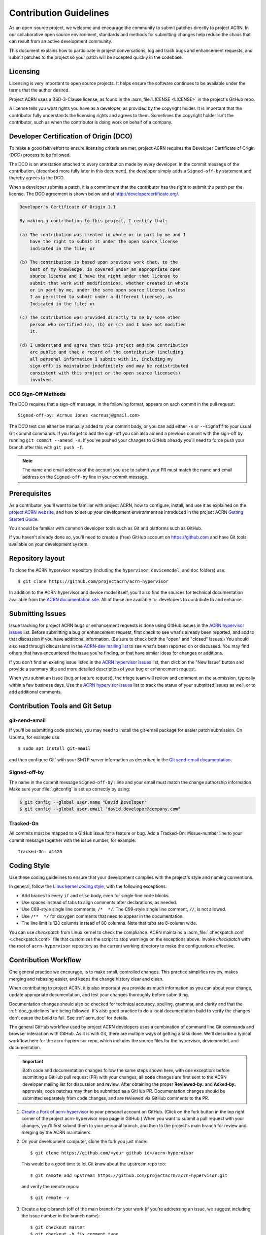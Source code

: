 .. _contribute_guidelines:

Contribution Guidelines
#######################

As an open-source project, we welcome and encourage the community to
submit patches directly to project ACRN.  In our collaborative open
source environment, standards and methods for submitting changes help
reduce the chaos that can result from an active development community.

This document explains how to participate in project conversations, log
and track bugs and enhancement requests, and submit patches to the
project so your patch will be accepted quickly in the codebase.

Licensing
*********

Licensing is very important to open source projects. It helps ensure the
software continues to be available under the terms that the author
desired.

Project ACRN uses a BSD-3-Clause license, as found in the
:acrn_file:`LICENSE <LICENSE>`
in the project's GitHub repo.

A license tells you what rights you have as a developer, as provided by
the copyright holder. It is important that the contributor fully
understands the licensing rights and agrees to them. Sometimes the
copyright holder isn't the contributor, such as when the contributor is
doing work on behalf of a company.

.. _DCO:

Developer Certification of Origin (DCO)
***************************************

To make a good faith effort to ensure licensing criteria are met,
project ACRN requires the Developer Certificate of Origin (DCO) process
to be followed.

The DCO is an attestation attached to every contribution made by every
developer. In the commit message of the contribution, (described more
fully later in this document), the developer simply adds a
``Signed-off-by`` statement and thereby agrees to the DCO.

When a developer submits a patch, it is a commitment that the
contributor has the right to submit the patch per the license.  The DCO
agreement is shown below and at http://developercertificate.org/.

.. code-block:: none

    Developer's Certificate of Origin 1.1

    By making a contribution to this project, I certify that:

    (a) The contribution was created in whole or in part by me and I
        have the right to submit it under the open source license
        indicated in the file; or

    (b) The contribution is based upon previous work that, to the
        best of my knowledge, is covered under an appropriate open
        source license and I have the right under that license to
        submit that work with modifications, whether created in whole
        or in part by me, under the same open source license (unless
        I am permitted to submit under a different license), as
        Indicated in the file; or

    (c) The contribution was provided directly to me by some other
        person who certified (a), (b) or (c) and I have not modified
        it.

    (d) I understand and agree that this project and the contribution
        are public and that a record of the contribution (including
        all personal information I submit with it, including my
        sign-off) is maintained indefinitely and may be redistributed
        consistent with this project or the open source license(s)
        involved.

DCO Sign-Off Methods
====================

The DCO requires that a sign-off message, in the following format,
appears on each commit in the pull request::

   Signed-off-by: Acrnus Jones <acrnusj@gmail.com>

The DCO text can either be manually added to your commit body, or you can add
either ``-s`` or ``--signoff`` to your usual Git commit commands. If you forget
to add the sign-off you can also amend a previous commit with the sign-off by
running ``git commit --amend -s``. If you've pushed your changes to GitHub
already you'll need to force push your branch after this with ``git push -f``.

.. note::
   The name and email address of the account you use to submit your PR must
   match the name and email address on the ``Signed-off-by`` line in
   your commit message.

Prerequisites
*************

.. _project ACRN website: https://projectacrn.org

As a contributor, you'll want to be familiar with project ACRN, how to
configure, install, and use it as explained on the
`project ACRN website`_, and how to set up your development environment
as introduced in the project ACRN `Getting Started Guide`_.

.. _Getting Started Guide:
   https://projectacrn.github.io/latest/try.html

You should be familiar with common developer tools such as Git and
platforms such as GitHub.

If you haven't already done so, you'll need to create a (free) GitHub account
on https://github.com and have Git tools available on your development system.

Repository layout
*****************

To clone the ACRN hypervisor repository (including the ``hypervisor``,
``devicemodel``, and ``doc`` folders) use::

   $ git clone https://github.com/projectacrn/acrn-hypervisor

In addition to the ACRN hypervisor and device model itself,
you'll also find the sources for technical documentation available from
the `ACRN documentation site`_.  All of these are available for
developers to contribute to and enhance.

.. _ACRN documentation site:
   https://projectacrn.github.io/

Submitting Issues
******************

.. _ACRN-dev mailing list:
   https://lists.projectacrn.org/g/acrn-dev

.. _ACRN hypervisor issues:
   https://github.com/projectacrn/acrn-hypervisor/issues

Issue tracking for project ACRN bugs or enhancement requests is done using
GitHub issues in the `ACRN hypervisor issues`_ list. Before submitting a
bug or enhancement request, first check to see what's already been
reported, and add to that discussion if you have additional information.
(Be sure to check both the "open" and "closed" issues.)
You should also read through discussions in the `ACRN-dev mailing list`_
to see what's been reported on or discussed.  You may find others that
have encountered the issue you're finding, or that have similar ideas
for changes or additions.

If you don't find an existing issue listed in the `ACRN hypervisor issues`_
list, then click on the "New Issue" button and provide a summary title
and more detailed description of your bug or enhancement request.

When you submit an issue (bug or feature request), the triage team will
review and comment on the submission, typically within a few business
days.  Use the `ACRN hypervisor issues`_ list to track the status of
your submitted issues as well, or to add additional comments.

 .. _Contribution Tools:

Contribution Tools and Git Setup
********************************

.. _Git send-email documentation:
   https://git-scm.com/docs/git-send-email

git-send-email
==============

If you'll be submitting code patches, you may need to install
the git-email package for easier patch submission.  On Ubuntu,
for example use::

   $ sudo apt install git-email

and then configure Git` with your SMTP server information as
described in the `Git send-email documentation`_.

Signed-off-by
=============

The name in the commit message ``Signed-off-by:`` line and your email must
match the change authorship information. Make sure your :file:`.gitconfig`
is set up correctly by using:

.. code-block:: none

   $ git config --global user.name "David Developer"
   $ git config --global user.email "david.developer@company.com"

Tracked-On
==========

All commits must be mapped to a GitHub issue for a feature or bug. Add a
Tracked-On: #issue-number line to your commit message together with the
issue number, for example::

   Tracked-On: #1420

Coding Style
************

Use these coding guidelines to ensure that your development complies with the
project's style and naming conventions.

.. _Linux kernel coding style:
   https://kernel.org/doc/html/latest/process/coding-style.html

In general, follow the `Linux kernel coding style`_, with the
following exceptions:

* Add braces to every ``if`` and ``else`` body, even for single-line code
  blocks.
* Use spaces instead of tabs to align comments after declarations, as needed.
* Use C89-style single line comments, ``/*  */``. The C99-style single line
  comment, ``//``, is not allowed.
* Use ``/**  */`` for doxygen comments that need to appear in the documentation.
* The line limit is 120 columns instead of 80 columns. Note that tabs are
  8-column wide.

You can use *checkpatch* from Linux kernel to check the compliance. ACRN
maintains a :acrn_file:`.checkpatch.conf <.checkpatch.conf>` file
that customizes the script to stop warnings on
the exceptions above. Invoke *checkpatch* with the root of ``acrn-hypervisor``
repository as the current working directory to make the configurations
effective.

.. _Contribution workflow:

Contribution Workflow
*********************

One general practice we encourage, is to make small,
controlled changes. This practice simplifies review, makes merging and
rebasing easier, and keeps the change history clear and clean.

When contributing to project ACRN, it is also important you provide as much
information as you can about your change, update appropriate documentation,
and test your changes thoroughly before submitting.

Documentation changes should also be checked for technical accuracy,
spelling, grammar, and clarity and that the :ref:`doc_guidelines` are
being followed. It's also good practice to do a local documentation build to
verify the changes don't cause the build to fail. See :ref:`acrn_doc`
for details.

The general GitHub workflow used by project ACRN developers uses a combination of
command line Git commands and browser interaction with GitHub.  As it is with
Git, there are multiple ways of getting a task done.  We'll describe a typical
workflow here for the acrn-hypervisor repo, which includes the
source files for the hypervisor, devicemodel, and documentation.

.. important:: Both code and documentation changes follow the same steps
   shown here, with one exception: before submitting a GitHub pull request
   (PR) with your changes, all **code** changes are first sent to the ACRN
   developer mailing list for discussion and review.  After obtaining the
   proper **Reviewed-by:** and **Acked-by:** approvals, code patches may
   then be submitted as a GitHub PR.  Documentation changes should be
   submitted separately from code changes, and are reviewed via GitHub
   comments to the PR.

.. _Create a Fork of acrn-hypervisor:
   https://github.com/projectacrn/acrn-hypervisor#fork-destination-box

#. `Create a Fork of acrn-hypervisor`_
   to your personal account on GitHub. (Click on the fork button in the top
   right corner of the project acrn-hypervisor repo page in GitHub.)
   When you want to submit a pull request with your changes, you'll
   first submit them to your personal branch, and then to the project's
   main branch for review and merging by the ACRN maintainers.

#. On your development computer, clone the fork you just made::

     $ git clone https://github.com/<your github id>/acrn-hypervisor

   This would be a good time to let Git know about the upstream repo too::

     $ git remote add upstream https://github.com/projectacrn/acrn-hypervisor.git

   and verify the remote repos::

     $ git remote -v

#. Create a topic branch (off of the main branch) for your work (if you're addressing
   an issue, we suggest including the issue number in the branch name)::

     $ git checkout master
     $ git checkout -b fix_comment_typo

   Give your branch a short descriptive name.

#. Make changes, test locally, change, test, test again, ...

#. When things look good, start the pull request process by checking
   which files have not been staged::

     $ git status

   Then add the changed files::

     $ git add [file(s) that changed]

   (or to have all changed files staged, use)::

     $ git add -A

#. Verify changes to be committed look as you expected::

     $ git diff --cached

#. Commit your changes to your local repo::

     $ git commit -s

   The ``-s`` option automatically adds your ``Signed-off-by:`` to your commit
   message.  Your commit will be rejected without this line that indicates your
   agreement with the `DCO`_.  See the `Commit Guidelines`_ section
   below for specific guidelines for writing your commit messages.

   All commits must be mapped to a GitHub issue for a feature or bug. Add a
   ``Tracked-On: #issue-number`` line to your commit message together
   with the issue number, for example::

      Tracked-On: #1420


   If only **documentation changes** are made, your PR can be submitted
   without review on the ACRN developer mailing list, so you can skip
   directly to step 9.

8. As mentioned earlier, all **code changes** must first be reviewed and
   approved via the developer mailing list.  This review process is
   started by sending a patch file for each commit, as created by the ``git
   format-patch`` command.  For example if your change is contained in one
   commit, create a patch file (in ``/tmp``, or some other location) with
   the command::

      $ git format-patch -o /tmp/ -1

   Then email the generated ``.patch`` file(s) to the ACRN developer
   mailing list, acrn-dev@lists.projectacrn.org using the ``git
   send-email`` command. (See the `Git send-email documentation`_
   for details. For example::

      $ git send-email /tmp/000*.patch --to acrn-dev@lists.projectacrn.org

   You can see examples of change requests and discussions in the
   `ACRN developer mailing list archive <https://lists.projectacrn.org/g/acrn-dev>`_.

   After all review issues have been resolved, amend your commit with
   necessary changes and also update the commit message with approvals
   given in the mailing list discussion by adding
   **Reviewed-by:** and **Acked-by:** tags.

   You can then proceed to the next step and submit a Git pull request
   to the repo.

9. Push your topic branch with your changes to your fork in your personal
   GitHub account::

     $ git push origin fix_comment_typo

#. In your web browser, go to your personal forked repo and click on the Compare & pull
   request button for the branch you just worked on and you want to
   submit to the upstream ACRN repo.

#. Review the pull request changes, and verify that you are opening a pull request
   for the appropriate branch. The title and message from your commit message should
   appear as well.

#. GitHub will assign one or more suggested reviewers (based on the CODEOWNERS file
   in the repo). If you are a project member, you can select additional reviewers
   now too. If no reviewers are selected, the ACRN triage team will
   assign reviewers as appropriate.

#. Click on the submit button and your pull request is sent and awaits review.
   For code changes, this review should be cursory since any issues were
   handled via the mailing list review.
   Email will be sent as review comments are made, or you can check on your
   pull request at https://github.com/projectacrn/acrn-hypervisor/pulls.

#. While you're waiting for your pull request to be accepted and merged, you can
   create another branch to work on another issue. (Be sure to make your new branch
   off of the main branch and not the previous branch.)::

     $ git checkout master
     $ git checkout -b fix_another_issue

   and use the same process described above to work on this new topic branch.

#. If reviewers request changes to your patch, you can interactively rebase
   commit(s) to fix review issues. In your development repo, make the
   needed changes on the branch you made the initial submission::

     $ git checkout fix-comment-typo

   make the requested changes, and then::

     $ git fetch --all
     $ git rebase --ignore-whitespace upstream/master

   This is an important step to make sure your changes are properly
   merged with changes from other developers that may have happened while you
   were working on your changes.
   The ``--ignore-whitespace`` option stops ``git apply`` (called by
   rebase) from changing any whitespace characters (such as spaces, tabs, and
   newlines). If any merging issues are detected you can address them
   with::

     $ git rebase -i <offending-commit-id>

   In the interactive rebase editor, replace pick with edit to select a specific
   commit (if there's more than one in your pull request), or remove the line to
   delete a commit entirely. Then edit files to fix the issues in the review.

   As before, inspect and test your changes. When ready, continue the
   patch submission::

      $ git add [file(s)]
      $ git rebase --continue

   Update commit comment if needed, and continue::

      $ git push --force origin fix_comment_typo

   By force pushing your update, your original pull request will be updated with
   your changes so you won't need to resubmit the pull request.

   You can follow the same workflow for contributing to acrn-devicemodel
   or acrn-documentation repos.


Commit Guidelines
*****************

Changes are submitted as Git commits. Each commit message must contain:

* A short and descriptive subject line that is less than 72 characters,
  followed by a blank line. The subject line must include a prefix that
  identifies the subsystem being changed, followed by a colon, and a short
  title, for example:  ``doc: update commit guidelines instructions``.
  (If you're updating an existing file, you can use
  ``git log <filename>`` to see what developers used as the prefix for
  previous patches of this file.)

* A change description with your logic or reasoning for the changes, followed
  by a blank line.

* A Signed-off-by line, ``Signed-off-by: <name> <email>`` typically added
  automatically by using ``git commit -s``

* For traceability, all changes must include reference to a GitHub
  issue. Include a line of the form::

      Tracked-On: #issue-number


All changes and topics sent to GitHub must be well-formed, as described above.

Commit Message Body
===================

When editing the commit message, please briefly explain what your change
does and why it's needed. A change summary of ``"Fixes stuff"`` will be rejected.

.. warning::
   An empty change summary body is not permitted. Even for trivial changes, please
   include a summary body in the commit message.

The description body of the commit message must include:

* **what** the change does,
* **why** you chose that approach,
* **what** assumptions were made, and
* **how** you know it works -- for example, which tests you ran.

For examples of accepted commit messages, you can refer to the acrn-hypervisor GitHub
`changelog <https://github.com/projectacrn/acrn-hypervisor/commits/master>`__.

Other Commit Expectations
=========================

* Commits must build cleanly when applied on top of each other, thus avoiding
  breaking bisectability.

* Each commit must address a single identifiable issue and must be
  logically self-contained. Unrelated changes should be submitted as
  separate commits.

* You may submit pull request RFCs (requests for comments) to send work
  proposals, progress snapshots of your work, or to get early feedback on
  features or changes that will affect multiple areas in the code base.

Identifying Contribution Origin
===============================

When adding a new file to the tree, it is important to detail the source of
origin on the file, provide attributions, and detail the intended usage. In
cases where the file is an original to acrn-hypervisor, the commit message should
include the following ("Original" is the assumption if no Origin tag is
present)::

    Origin: Original

In cases where the file is imported from an external project, the commit
message shall contain details regarding the original project, the location of
the project, the SHA-id of the origin commit for the file, the intended
purpose, and if the file will be maintained by the acrn-hypervisor project,
(whether or not project ACRN will contain a localized branch or if
it is a downstream copy).

For example, a copy of a locally maintained import::

    Origin: Contiki OS
    License: BSD 3-Clause
    URL: http://www.contiki-os.org/
    commit: 853207acfdc6549b10eb3e44504b1a75ae1ad63a
    Purpose: Introduction of networking stack.
    Maintained-by: acrn-hypervisor

For example, a copy of an externally maintained import::

    Origin: Tiny Crypt
    License: BSD 3-Clause
    URL: https://github.com/01org/tinycrypt
    commit: 08ded7f21529c39e5133688ffb93a9d0c94e5c6e
    Purpose: Introduction of TinyCrypt
    Maintained-by: External
